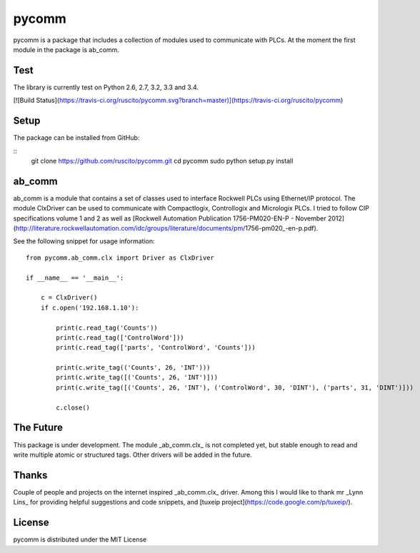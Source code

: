 pycomm
======
pycomm is a package that includes a collection of modules used to communicate with PLCs.
At the moment the first module in the package is ab_comm. 

Test
----
The library is currently test on Python 2.6, 2.7, 3.2, 3.3 and 3.4.

[![Build Status](https://travis-ci.org/ruscito/pycomm.svg?branch=master)](https://travis-ci.org/ruscito/pycomm)

Setup
-------
The package can be installed from GitHub:

::
    git clone https://github.com/ruscito/pycomm.git
    cd pycomm
    sudo python setup.py install
    
    
    
ab_comm
-------
ab_comm is a module that contains a set of classes used to interface Rockwell PLCs using Ethernet/IP protocol.
The module ClxDriver can be used to communicate with Compactlogix, Controllogix and Micrologix PLCs. I tried to follow 
CIP specifications volume 1 and 2 as well as [Rockwell Automation Publication 1756-PM020-EN-P - November 2012] 
(http://literature.rockwellautomation.com/idc/groups/literature/documents/pm/1756-pm020_-en-p.pdf). 

See the following snippet for usage information:
 
::    
    
    from pycomm.ab_comm.clx import Driver as ClxDriver
       
    if __name__ == '__main__':
    
        c = ClxDriver()
        if c.open('192.168.1.10'):
    
            print(c.read_tag('Counts'))
            print(c.read_tag(['ControlWord']))
            print(c.read_tag(['parts', 'ControlWord', 'Counts']))
    
            print(c.write_tag(('Counts', 26, 'INT')))
            print(c.write_tag([('Counts', 26, 'INT')]))
            print(c.write_tag([('Counts', 26, 'INT'), ('ControlWord', 30, 'DINT'), ('parts', 31, 'DINT')]))
    
            c.close()



The Future
----------
This package is under development. The module _ab_comm.clx_ is not completed yet, but stable enough to read and write
multiple atomic or structured tags. Other drivers will be added in the future.


Thanks
------
Couple of people and projects on the internet inspired _ab_comm.clx_ driver. Among this I would like to thank mr 
_Lynn Lins_ for providing helpful suggestions and code snippets, and [tuxeip project](https://code.google.com/p/tuxeip/).
 
License
-------
pycomm is distributed under the MIT License
  